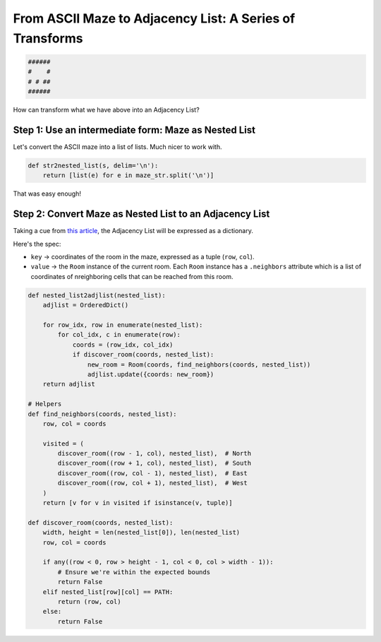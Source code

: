 ---------------------------------------------------------
From ASCII Maze to Adjacency List: A Series of Transforms
---------------------------------------------------------


.. code-block:: text

	######
	#    #
	# # ##
	######
    


How can transform what we have above into an Adjacency List?


+++++++++++++++++++++++++++++++++++++++++++++++++++++++++++++
Step 1: Use an intermediate form: Maze as Nested List
+++++++++++++++++++++++++++++++++++++++++++++++++++++++++++++


Let's convert the ASCII maze into a list of lists. Much nicer to work with.


.. code-block:: python

    def str2nested_list(s, delim='\n'):
        return [list(e) for e in maze_str.split('\n')]


That was easy enough!


+++++++++++++++++++++++++++++++++++++++++++++++++++++++++
Step 2: Convert Maze as Nested List to an Adjacency List
+++++++++++++++++++++++++++++++++++++++++++++++++++++++++


Taking a cue from `this article <http://bryukh.com/labyrinth-algorithms/>`_, the Adjacency List will be expressed as a dictionary. 

Here's the spec:

+ ``key`` -> coordinates of the room in the maze, expressed as a tuple (``row``, ``col``).
+ ``value`` -> the ``Room`` instance of the current room. Each ``Room`` instance has a ``.neighbors`` attribute which is a list of coordinates of nreighboring cells that can be reached from this room.


.. code-block:: python

    def nested_list2adjlist(nested_list):
        adjlist = OrderedDict()

        for row_idx, row in enumerate(nested_list):
            for col_idx, c in enumerate(row):
                coords = (row_idx, col_idx)
                if discover_room(coords, nested_list):
                    new_room = Room(coords, find_neighbors(coords, nested_list))
                    adjlist.update({coords: new_room})
        return adjlist

    # Helpers
    def find_neighbors(coords, nested_list):
        row, col = coords

        visited = (
            discover_room((row - 1, col), nested_list),  # North
            discover_room((row + 1, col), nested_list),  # South
            discover_room((row, col - 1), nested_list),  # East
            discover_room((row, col + 1), nested_list),  # West
        )
        return [v for v in visited if isinstance(v, tuple)]

    def discover_room(coords, nested_list):
        width, height = len(nested_list[0]), len(nested_list)
        row, col = coords

        if any((row < 0, row > height - 1, col < 0, col > width - 1)):
            # Ensure we're within the expected bounds
            return False
        elif nested_list[row][col] == PATH:
            return (row, col)
        else:
            return False
